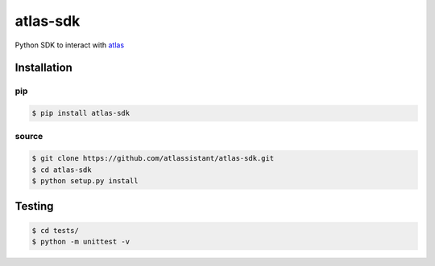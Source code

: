 atlas-sdk
=========

Python SDK to interact with `atlas <https://github.com/atlassistant/atlas>`_

Installation
------------

pip
~~~

.. code-block:: bash

  $ pip install atlas-sdk

source
~~~~~~

.. code-block:: bash

  $ git clone https://github.com/atlassistant/atlas-sdk.git
  $ cd atlas-sdk
  $ python setup.py install

Testing
-------

.. code-block:: bash

  $ cd tests/
  $ python -m unittest -v